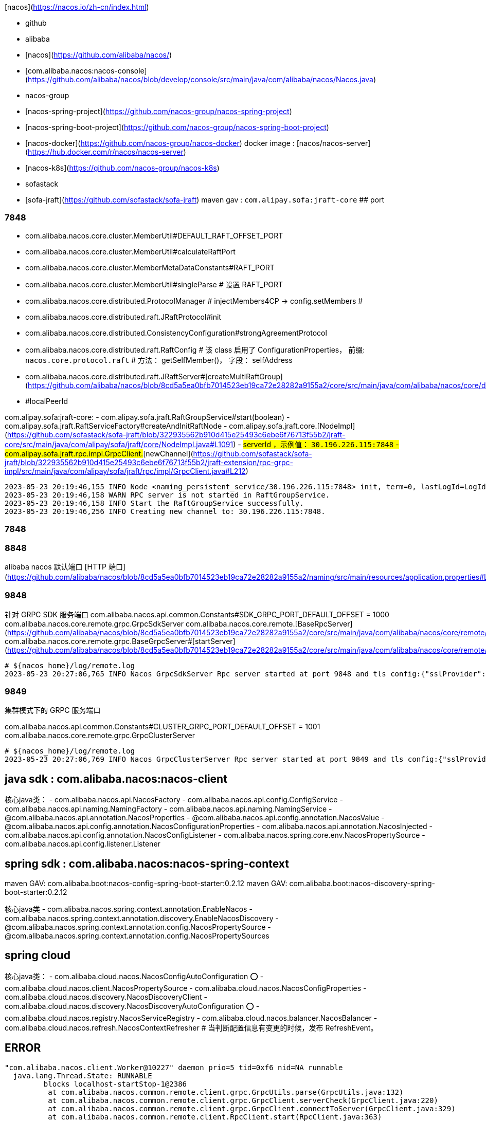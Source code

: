 
[nacos](https://nacos.io/zh-cn/index.html)

- github
  - alibaba
    - [nacos](https://github.com/alibaba/nacos/)
        - [com.alibaba.nacos:nacos-console](https://github.com/alibaba/nacos/blob/develop/console/src/main/java/com/alibaba/nacos/Nacos.java)
  - nacos-group
    - [nacos-spring-project](https://github.com/nacos-group/nacos-spring-project)
    - [nacos-spring-boot-project](https://github.com/nacos-group/nacos-spring-boot-project)
    - [nacos-docker](https://github.com/nacos-group/nacos-docker)
       docker image : [nacos/nacos-server](https://hub.docker.com/r/nacos/nacos-server)
    - [nacos-k8s](https://github.com/nacos-group/nacos-k8s)
  - sofastack
    - [sofa-jraft](https://github.com/sofastack/sofa-jraft)
      maven gav : `com.alipay.sofa:jraft-core`
## port

### 7848


- com.alibaba.nacos.core.cluster.MemberUtil#DEFAULT_RAFT_OFFSET_PORT
- com.alibaba.nacos.core.cluster.MemberUtil#calculateRaftPort
- com.alibaba.nacos.core.cluster.MemberMetaDataConstants#RAFT_PORT
- com.alibaba.nacos.core.cluster.MemberUtil#singleParse # 设置 RAFT_PORT
- com.alibaba.nacos.core.distributed.ProtocolManager
   # injectMembers4CP -> config.setMembers
   #
- com.alibaba.nacos.core.distributed.raft.JRaftProtocol#init
- com.alibaba.nacos.core.distributed.ConsistencyConfiguration#strongAgreementProtocol
- com.alibaba.nacos.core.distributed.raft.RaftConfig
  # 该 class 启用了 ConfigurationProperties， 前缀: `nacos.core.protocol.raft`
  # 方法： getSelfMember()， 字段： selfAddress
- com.alibaba.nacos.core.distributed.raft.JRaftServer#[createMultiRaftGroup](https://github.com/alibaba/nacos/blob/8cd5a5ea0bfb7014523eb19ca72e28282a9155a2/core/src/main/java/com/alibaba/nacos/core/distributed/raft/JRaftServer.java#L257)
  - #localPeerId

com.alipay.sofa:jraft-core:
- com.alipay.sofa.jraft.RaftGroupService#start(boolean)
- com.alipay.sofa.jraft.RaftServiceFactory#createAndInitRaftNode
- com.alipay.sofa.jraft.core.[NodeImpl](https://github.com/sofastack/sofa-jraft/blob/322935562b910d415e25493c6ebe6f76713f55b2/jraft-core/src/main/java/com/alipay/sofa/jraft/core/NodeImpl.java#L1091)
  - #serverId ，示例值： `30.196.226.115:7848`
- com.alipay.sofa.jraft.rpc.impl.GrpcClient.#[newChannel](https://github.com/sofastack/sofa-jraft/blob/322935562b910d415e25493c6ebe6f76713f55b2/jraft-extension/rpc-grpc-impl/src/main/java/com/alipay/sofa/jraft/rpc/impl/GrpcClient.java#L212)

```plain
2023-05-23 20:19:46,155 INFO Node <naming_persistent_service/30.196.226.115:7848> init, term=0, lastLogId=LogId [index=0, term=0], conf=30.196.226.115:7848,11.161.45.192:7848, oldConf=.
2023-05-23 20:19:46,158 WARN RPC server is not started in RaftGroupService.
2023-05-23 20:19:46,158 INFO Start the RaftGroupService successfully.
2023-05-23 20:19:46,256 INFO Creating new channel to: 30.196.226.115:7848.
```


### 7848
### 8848
alibaba nacos 默认端口 [HTTP 端口](https://github.com/alibaba/nacos/blob/8cd5a5ea0bfb7014523eb19ca72e28282a9155a2/naming/src/main/resources/application.properties#L16)。

### 9848
针对 GRPC SDK 服务端口
com.alibaba.nacos.api.common.Constants#SDK_GRPC_PORT_DEFAULT_OFFSET = 1000
com.alibaba.nacos.core.remote.grpc.GrpcSdkServer
com.alibaba.nacos.core.remote.[BaseRpcServer](https://github.com/alibaba/nacos/blob/8cd5a5ea0bfb7014523eb19ca72e28282a9155a2/core/src/main/java/com/alibaba/nacos/core/remote/BaseRpcServer.java#L60)
com.alibaba.nacos.core.remote.grpc.BaseGrpcServer#[startServer](https://github.com/alibaba/nacos/blob/8cd5a5ea0bfb7014523eb19ca72e28282a9155a2/core/src/main/java/com/alibaba/nacos/core/remote/grpc/BaseGrpcServer.java#L91)

```plain
# ${nacos_home}/log/remote.log
2023-05-23 20:27:06,765 INFO Nacos GrpcSdkServer Rpc server started at port 9848 and tls config:{"sslProvider":"","enableTls":false,"mutualAuthEnable":false,"trustAll":false,"compatibility":true}
```

### 9849
集群模式下的 GRPC 服务端口

com.alibaba.nacos.api.common.Constants#CLUSTER_GRPC_PORT_DEFAULT_OFFSET = 1001
com.alibaba.nacos.core.remote.grpc.GrpcClusterServer

```plain
# ${nacos_home}/log/remote.log
2023-05-23 20:27:06,769 INFO Nacos GrpcClusterServer Rpc server started at port 9849 and tls config:{"sslProvider":"","enableTls":false,"mutualAuthEnable":false,"trustAll":false,"compatibility":true}
```





== java sdk : com.alibaba.nacos:nacos-client
核心java类：
- com.alibaba.nacos.api.NacosFactory
- com.alibaba.nacos.api.config.ConfigService
- com.alibaba.nacos.api.naming.NamingFactory
- com.alibaba.nacos.api.naming.NamingService
- @com.alibaba.nacos.api.annotation.NacosProperties
- @com.alibaba.nacos.api.config.annotation.NacosValue
- @com.alibaba.nacos.api.config.annotation.NacosConfigurationProperties
- com.alibaba.nacos.api.annotation.NacosInjected
- com.alibaba.nacos.api.config.annotation.NacosConfigListener
- com.alibaba.nacos.spring.core.env.NacosPropertySource
- com.alibaba.nacos.api.config.listener.Listener

== spring sdk : com.alibaba.nacos:nacos-spring-context

maven GAV: com.alibaba.boot:nacos-config-spring-boot-starter:0.2.12
maven GAV: com.alibaba.boot:nacos-discovery-spring-boot-starter:0.2.12

核心java类
- com.alibaba.nacos.spring.context.annotation.EnableNacos
- com.alibaba.nacos.spring.context.annotation.discovery.EnableNacosDiscovery
- @com.alibaba.nacos.spring.context.annotation.config.NacosPropertySource
- @com.alibaba.nacos.spring.context.annotation.config.NacosPropertySources



== spring cloud

核心java类：
- com.alibaba.cloud.nacos.NacosConfigAutoConfiguration               ⭕️
- com.alibaba.cloud.nacos.client.NacosPropertySource
- com.alibaba.cloud.nacos.NacosConfigProperties
- com.alibaba.cloud.nacos.discovery.NacosDiscoveryClient
- com.alibaba.cloud.nacos.discovery.NacosDiscoveryAutoConfiguration  ⭕️
- com.alibaba.cloud.nacos.registry.NacosServiceRegistry
- com.alibaba.cloud.nacos.balancer.NacosBalancer
- com.alibaba.cloud.nacos.refresh.NacosContextRefresher  # 当判断配置信息有变更的时候，发布 RefreshEvent。


== ERROR


[source,plain]
----
"com.alibaba.nacos.client.Worker@10227" daemon prio=5 tid=0xf6 nid=NA runnable
  java.lang.Thread.State: RUNNABLE
	 blocks localhost-startStop-1@2386
	  at com.alibaba.nacos.common.remote.client.grpc.GrpcUtils.parse(GrpcUtils.java:132)
	  at com.alibaba.nacos.common.remote.client.grpc.GrpcClient.serverCheck(GrpcClient.java:220)
	  at com.alibaba.nacos.common.remote.client.grpc.GrpcClient.connectToServer(GrpcClient.java:329)
	  at com.alibaba.nacos.common.remote.client.RpcClient.start(RpcClient.java:363)
	  at com.alibaba.nacos.client.config.impl.ClientWorker$ConfigRpcTransportClient.ensureRpcClient(ClientWorker.java:891)
	  - locked <0x31c1> (a com.alibaba.nacos.client.config.impl.ClientWorker)
	  at com.alibaba.nacos.client.config.impl.ClientWorker$ConfigRpcTransportClient.executeConfigListen(ClientWorker.java:785)
	  at com.alibaba.nacos.client.config.impl.ClientWorker$ConfigRpcTransportClient.lambda$startInternal$2(ClientWorker.java:704)
	  at com.alibaba.nacos.client.config.impl.ClientWorker$ConfigRpcTransportClient$$Lambda$653.687978293.run(Unknown Source:-1)
	  at java.util.concurrent.Executors$RunnableAdapter.call(Executors.java:515)
	  at java.util.concurrent.FutureTask.run(FutureTask.java:264)
	  at java.util.concurrent.ScheduledThreadPoolExecutor$ScheduledFutureTask.run(ScheduledThreadPoolExecutor.java:304)
	  at java.util.concurrent.ThreadPoolExecutor.runWorker(ThreadPoolExecutor.java:1128)
	  at java.util.concurrent.ThreadPoolExecutor$Worker.run(ThreadPoolExecutor.java:628)
	  at java.lang.Thread.run(Thread.java:829)
----



## docker

[source,shell]
----
podman run --rm -it \
 --platform=linux/amd64 \
 -p 8848:8848 -p 9848:9848 -p 9849:9849 -p 7848:7848 \
 -e MODE=standalone \
 -e NACOS_AUTH_IDENTITY_KEY=nacos \
 -e NACOS_AUTH_IDENTITY_VALUE=nacos \
 -e NACOS_AUTH_TOKEN=SecretKey012345678901234567890123456789012345678901234567890123456789 \
 nacos/nacos-server:v2.2.3

# 浏览器访问
http://127.0.0.1:8848/nacos
----


[source,shell]
----
# 手动使用外部 MySql 数据库
docker run --rm -it  -p 8848:8848 -p 9848:9848 -p 9849:9849 -p 7848:7848 --entrypoint bash nacos/nacos-server:v2.2.3

export MYSQL_SERVICE_HOST=mysql-server.default.svc.cluster.local
export MYSQL_SERVICE_DB_NAME=nacos2
export MYSQL_SERVICE_PORT=3306
export MYSQL_SERVICE_USER=root
export MYSQL_SERVICE_PASSWORD=xxx
export SPRING_DATASOURCE_PLATFORM=mysql
export MODE=standalone
export PREFER_HOST_MODE=hostname
export NACOS_SERVERS="$(hostname):8848"

/home/nacos/bin/docker-startup.sh
----

== 本地验证

=== 查询

[source,shell]
----
NACOS_ADDR=http://127.0.0.1:8848
CONTEXT_ROOT=/nacos
NACOS_ADDR=http://nacos.default.svc.cluster.local:8848

namespaceId=public
dataId=gong9.mw.tddl.conf
group=gong9-mw

curl -v "${NACOS_ADDR}${CONTEXT_ROOT}/v2/cs/config?dataId=${dataId}&group=${group}&namespaceId=${namespaceId}"
----

=== 更新

[source,shell]
----

NACOS_ADDR=http://mse-32a46c30-nacos-ans.mse.aliyuncs.com
CONTEXT_ROOT=/nacos
namespaceId=public
dataId=gong9-mw-demo-web-test
group=demo
contentFile=/tmp/test.txt

cat > ${contentFile} <<EOF
demo001
EOF

# 更新
curl -s -X POST \
        "${NACOS_ADDR}${CONTEXT_ROOT}/v2/cs/config" \
        -d "dataId=${dataId}" \
        -d "group=${group}" \
        -d "namespaceId=${NACOS_NAMESPACE}" \
        --data-urlencode content@${contentFile}

# 读取
curl -v "${NACOS_ADDR}${CONTEXT_ROOT}/v2/cs/config?dataId=${dataId}&group=${group}&namespaceId=${namespaceId}"
----



== data 目录

[source,plain]
----
/home/nacos/data/config-data/${groupId}/${dataId}
/home/nacos/data/naming/data/                                                   # empty
/home/nacos/data/protocol/raft/naming_instance_metadata/log/000004.log
/home/nacos/data/protocol/raft/naming_instance_metadata/log/CURRENT
/home/nacos/data/protocol/raft/naming_instance_metadata/log/IDENTITY
/home/nacos/data/protocol/raft/naming_instance_metadata/log/LOCK
/home/nacos/data/protocol/raft/naming_instance_metadata/log/LOG
/home/nacos/data/protocol/raft/naming_instance_metadata/log/MANIFEST-000005
/home/nacos/data/protocol/raft/naming_instance_metadata/log/OPTIONS-000007
/home/nacos/data/protocol/raft/naming_instance_metadata/log/OPTIONS-000009
/home/nacos/data/protocol/raft/naming_instance_metadata/meta-data/raft_meta
/home/nacos/data/protocol/raft/naming_instance_metadata/meta-data/snapshot/     # empty
----





== alterntive
- [Togglz](https://www.togglz.org/)
- spring cloud config
- 阿里巴巴内部 : diamond / switch


== open api

link:https://nacos.io/docs/latest/manual/user/open-api/[Open API 手册]

[source,shell]
----

# 查询命名空间列表
curl -s mse-37471f90-nacos-ans.mse.aliyuncs.com:8848/nacos/v2/console/namespace/list|jq
{
  "code": 0,
  "message": "success",
  "data": [
    {
      "namespace": "",
      "namespaceShowName": "public",
      "namespaceDesc": null,
      "quota": 10000,
      "serviceCount": 6,
      "configCount": 57,
      "type": 0
    },
    {
      "namespace": "22849680-322f-40da-9d74-4f1d34c8a037",
      "namespaceShowName": "cn-hangzhou:mtee3",
      "namespaceDesc": "cn-hangzhou:mtee3",
      "quota": 10000,
      "serviceCount": 14,
      "configCount": 94,
      "type": 2
    }
  ]
}

----


== arthas

[source,shell]
----
# 获取有多少个注册中心
----
